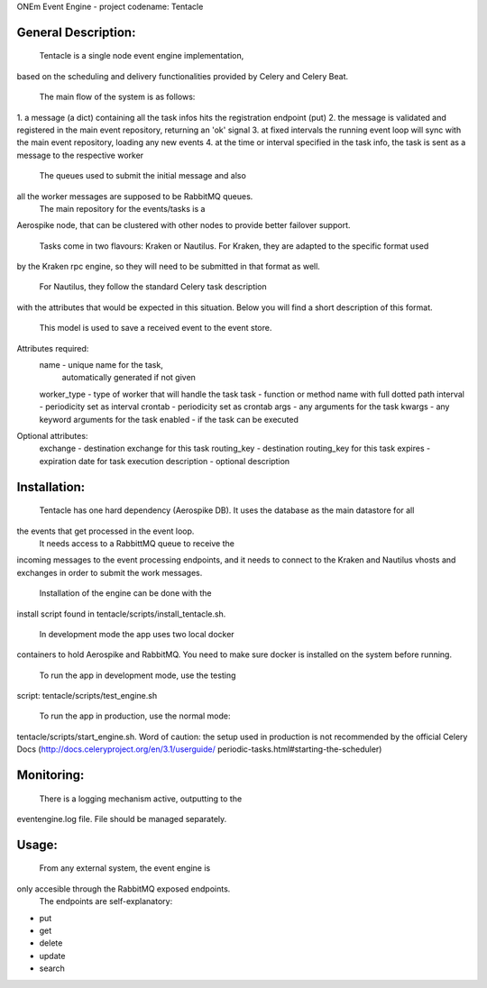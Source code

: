 ONEm Event Engine - project codename: Tentacle


General Description:
___________________

	Tentacle is a single node event engine implementation,
based on the scheduling and delivery functionalities provided
by Celery and Celery Beat.

	The main flow of the system is as follows:
1. a message (a dict) containing all the task infos
hits the registration endpoint (put)
2. the message is validated and registered in the main 
event repository, returning an 'ok' signal
3. at fixed intervals the running event loop will sync
with the main event repository, loading any new events
4. at the time or interval specified in the task info,
the task is sent as a message to the respective worker

	The queues used to submit the initial message and also
all the worker messages are supposed to be RabbitMQ queues.
    The main repository for the events/tasks is a
Aerospike node, that can be clustered with other nodes to
provide better failover support.

	Tasks come in two flavours: Kraken or Nautilus.
	For Kraken, they are adapted to the specific format used
by the Kraken rpc engine, so they will need to be submitted
in that format as well.
	For Nautilus, they follow the standard Celery task description
with the attributes that would be expected in this situation.
Below you will find a short description of this format.

	This model is used to save a received event to the event store.

Attributes required:
    name            - unique name for the task, 
                      automatically generated if not given
    worker_type     - type of worker that will handle the task
    task            - function or method name with full dotted path
    interval        - periodicity set as interval
    crontab         - periodicity set as crontab
    args            - any arguments for the task
    kwargs          - any keyword arguments for the task
    enabled         - if the task can be executed

Optional attributes:
    exchange        - destination exchange for this task
    routing_key     - destination routing_key for this task
    expires         - expiration date for task execution
    description     - optional description


Installation:
___________________

	Tentacle has one hard dependency (Aerospike DB).
	It uses the database as the main datastore for all
the events that get processed in the event loop.
	It needs access to a RabbittMQ queue to receive the
incoming messages to the event processing endpoints, and
it needs to connect to the Kraken and Nautilus vhosts and
exchanges in order to submit the work messages.

	Installation of the engine can be done with the
install script found in tentacle/scripts/install_tentacle.sh.

	In development mode the app uses two local docker
containers to hold Aerospike and RabbitMQ. You need to
make sure docker is installed on the system before running.
	To run the app in development mode, use the testing
script: tentacle/scripts/test_engine.sh

	To run the app in production, use the normal mode:
tentacle/scripts/start_engine.sh. Word of caution: the
setup used in production is not recommended by the official
Celery Docs (http://docs.celeryproject.org/en/3.1/userguide/
periodic-tasks.html#starting-the-scheduler)


Monitoring:
___________________

	There is a logging mechanism active, outputting to the
eventengine.log file. File should be managed separately.


Usage:
___________________

	From any external system, the event engine is
only accesible through the RabbitMQ exposed endpoints.
	The endpoints are self-explanatory:
- put
- get
- delete
- update
- search
